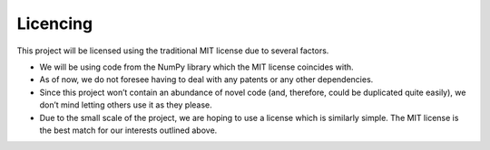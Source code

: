 Licencing
======================

This project will be licensed using the traditional MIT license due to several factors.

- We will be using code from the NumPy library which the MIT license coincides with.
- As of now, we do not foresee having to deal with any patents or any other dependencies.
- Since this project won’t contain an abundance of novel code (and, therefore, could be duplicated quite easily), we don’t mind letting others use it as they please.
- Due to the small scale of the project, we are hoping to use a license which is similarly simple. The MIT license is the best match for our interests outlined above.
